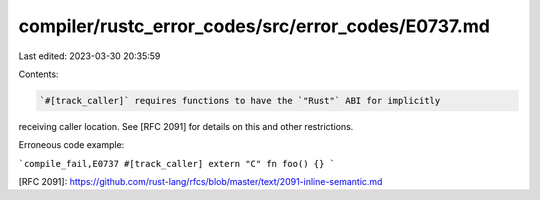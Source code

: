 compiler/rustc_error_codes/src/error_codes/E0737.md
===================================================

Last edited: 2023-03-30 20:35:59

Contents:

.. code-block:: md

    `#[track_caller]` requires functions to have the `"Rust"` ABI for implicitly
receiving caller location. See [RFC 2091] for details on this and other
restrictions.

Erroneous code example:

```compile_fail,E0737
#[track_caller]
extern "C" fn foo() {}
```

[RFC 2091]: https://github.com/rust-lang/rfcs/blob/master/text/2091-inline-semantic.md


